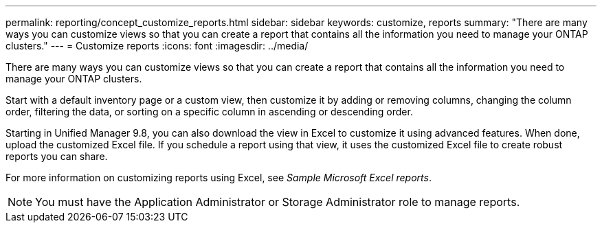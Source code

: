 ---
permalink: reporting/concept_customize_reports.html
sidebar: sidebar
keywords: customize, reports
summary: "There are many ways you can customize views so that you can create a report that contains all the information you need to manage your ONTAP clusters."
---
= Customize reports
:icons: font
:imagesdir: ../media/

[.lead]
There are many ways you can customize views so that you can create a report that contains all the information you need to manage your ONTAP clusters.

Start with a default inventory page or a custom view, then customize it by adding or removing columns, changing the column order, filtering the data, or sorting on a specific column in ascending or descending order.

Starting in Unified Manager 9.8, you can also download the view in Excel to customize it using advanced features. When done, upload the customized Excel file. If you schedule a report using that view, it uses the customized Excel file to create robust reports you can share.

For more information on customizing reports using Excel, see _Sample Microsoft Excel reports_.

[NOTE]
====
You must have the Application Administrator or Storage Administrator role to manage reports.
====
// 2025-6-11, OTHERDOC-133
